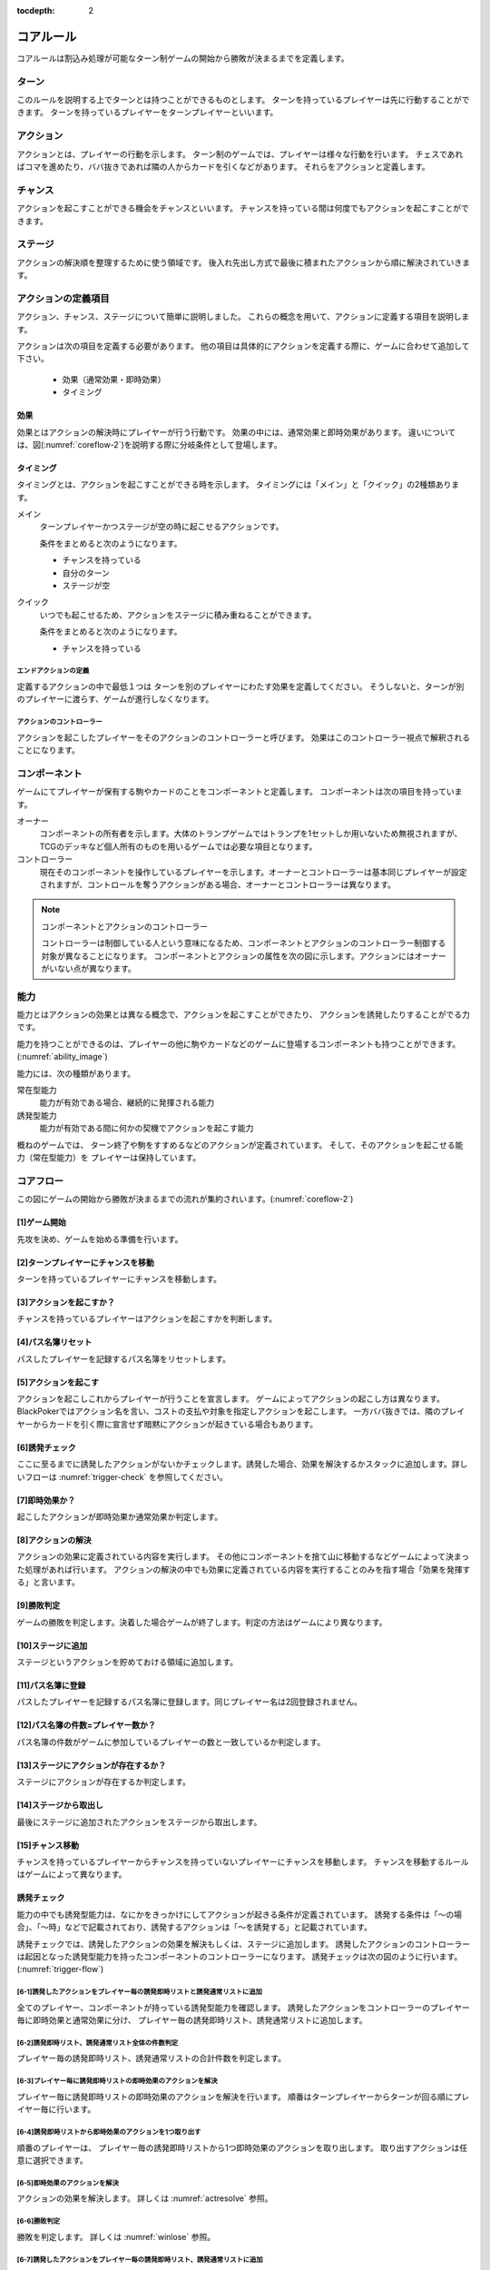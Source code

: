 :tocdepth: 2


.. _corerule:

==============================
コアルール
==============================

コアルールは割込み処理が可能なターン制ゲームの開始から勝敗が決まるまでを定義します。

ターン
==============================
このルールを説明する上でターンとは持つことができるものとします。
ターンを持っているプレイヤーは先に行動することができます。
ターンを持っているプレイヤーをターンプレイヤーといいます。


アクション
==============================
アクションとは、プレイヤーの行動を示します。
ターン制のゲームでは、プレイヤーは様々な行動を行います。
チェスであればコマを進めたり、ババ抜きであれば隣の人からカードを引くなどがあります。
それらをアクションと定義します。


チャンス
==============================
アクションを起こすことができる機会をチャンスといいます。
チャンスを持っている間は何度でもアクションを起こすことができます。


ステージ
==============================
アクションの解決順を整理するために使う領域です。
後入れ先出し方式で最後に積まれたアクションから順に解決されていきます。


アクションの定義項目
==============================
アクション、チャンス、ステージについて簡単に説明しました。
これらの概念を用いて、アクションに定義する項目を説明します。

アクションは次の項目を定義する必要があります。
他の項目は具体的にアクションを定義する際に、ゲームに合わせて追加して下さい。

 * 効果（通常効果・即時効果）
 * タイミング


効果
------------------------------
効果とはアクションの解決時にプレイヤーが行う行動です。
効果の中には、通常効果と即時効果があります。
違いについては、図(:numref:`coreflow-2`)を説明する際に分岐条件として登場します。


.. _timing:

タイミング
------------------------------
タイミングとは、アクションを起こすことができる時を示します。
タイミングには「メイン」と「クイック」の2種類あります。

メイン
    ターンプレイヤーかつステージが空の時に起こせるアクションです。

    条件をまとめると次のようになります。

    * チャンスを持っている
    * 自分のターン
    * ステージが空

クイック
    いつでも起こせるため、アクションをステージに積み重ねることができます。

    条件をまとめると次のようになります。

    * チャンスを持っている

------------------------------
エンドアクションの定義
------------------------------
定義するアクションの中で最低１つは
ターンを別のプレイヤーにわたす効果を定義してください。
そうしないと、ターンが別のプレイヤーに渡らす、ゲームが進行しなくなります。

------------------------------
アクションのコントローラー
------------------------------
アクションを起こしたプレイヤーをそのアクションのコントローラーと呼びます。
効果はこのコントローラー視点で解釈されることになります。


.. _component:

コンポーネント
==============================
ゲームにてプレイヤーが保有する駒やカードのことをコンポーネントと定義します。
コンポーネントは次の項目を持っています。

オーナー
    コンポーネントの所有者を示します。大体のトランプゲームではトランプを1セットしか用いないため無視されますが、TCGのデッキなど個人所有のものを用いるゲームでは必要な項目となります。

コントローラー
    現在そのコンポーネントを操作しているプレイヤーを示します。オーナーとコントローラーは基本同じプレイヤーが設定されますが、コントロールを奪うアクションがある場合、オーナーとコントローラーは異なります。

.. note:: コンポーネントとアクションのコントローラー

  コントローラーは制御している人という意味になるため、コンポーネントとアクションのコントローラー制御する対象が異なることになります。
  コンポーネントとアクションの属性を次の図に示します。アクションにはオーナーがいない点が異なります。

  .. uml:: 
   :caption: コンポーネントとアクションの属性

   hide methods
   hide circle

   class コンポーネント {
    オーナー
    コントローラー
   }

   class アクション {
    コントローラー
   }





能力
==============================
.. ターン制ゲームの中には、プレイヤーごとに起こせるアクションが異なる場合があります。

.. コアルールではそのプレイヤーごとに起こせるアクションの違いを能力によって定義します。

.. 例えば、

.. そのアクションを起こせる能力を持っているとします。

能力とはアクションの効果とは異なる概念で、アクションを起こすことができたり、 アクションを誘発したりすることがでる力です。

能力を持つことができるのは、プレイヤーの他に駒やカードなどのゲームに登場するコンポーネントも持つことができます。
(:numref:`ability_image`)

.. _ability_image:
.. uml:: ability.puml
   :caption: 能力のイメージ


能力には、次の種類があります。

常在型能力
    能力が有効である場合、継続的に発揮される能力

誘発型能力
    能力が有効である間に何かの契機でアクションを起こす能力

概ねのゲームでは、
ターン終了や駒をすすめるなどのアクションが定義されています。
そして、そのアクションを起こせる能力（常在型能力）を
プレイヤーは保持しています。


.. _coreflowsec:

コアフロー
==============================
この図にゲームの開始から勝敗が決まるまでの流れが集約されいます。(:numref:`coreflow-2`)

.. _coreflow-2:
.. uml:: coreflow.puml
   :caption: コアフロー


.. _gamestart:

[1]ゲーム開始
------------------------------
先攻を決め、ゲームを始める準備を行います。


[2]ターンプレイヤーにチャンスを移動
------------------------------------------------------------
ターンを持っているプレイヤーにチャンスを移動します。


[3]アクションを起こすか？
------------------------------
チャンスを持っているプレイヤーはアクションを起こすかを判断します。


[4]パス名簿リセット
------------------------------
パスしたプレイヤーを記録するパス名簿をリセットします。


[5]アクションを起こす
------------------------------
アクションを起こしこれからプレイヤーが行うことを宣言します。
ゲームによってアクションの起こし方は異なります。BlackPokerではアクション名を言い、コストの支払や対象を指定しアクションを起こします。
一方ババ抜きでは、隣のプレイヤーからカードを引く際に宣言せず暗黙にアクションが起きている場合もあります。


[6]誘発チェック
------------------------------
ここに至るまでに誘発したアクションがないかチェックします。誘発した場合、効果を解決するかスタックに追加します。詳しいフローは :numref:`trigger-check` を参照してください。


[7]即時効果か？
------------------------------
起こしたアクションが即時効果か通常効果か判定します。


.. _actresolve:

[8]アクションの解決
------------------------------
アクションの効果に定義されている内容を実行します。
その他にコンポーネントを捨て山に移動するなどゲームによって決まった処理があれば行います。
アクションの解決の中でも効果に定義されている内容を実行することのみを指す場合「効果を発揮する」と言います。

.. _winlose:

[9]勝敗判定
------------------------------
ゲームの勝敗を判定します。決着した場合ゲームが終了します。判定の方法はゲームにより異なります。


[10]ステージに追加
------------------------------
ステージというアクションを貯めておける領域に追加します。


[11]パス名簿に登録
------------------------------
パスしたプレイヤーを記録するパス名簿に登録します。同じプレイヤー名は2回登録されません。


[12]パス名簿の件数=プレイヤー数か？
------------------------------------------------------------
パス名簿の件数がゲームに参加しているプレイヤーの数と一致しているか判定します。


[13]ステージにアクションが存在するか？
------------------------------
ステージにアクションが存在するか判定します。

[14]ステージから取出し
------------------------------
最後にステージに追加されたアクションをステージから取出します。


[15]チャンス移動
------------------------------
チャンスを持っているプレイヤーからチャンスを持っていないプレイヤーにチャンスを移動します。
チャンスを移動するルールはゲームによって異なります。


.. _trigger-check:

誘発チェック
------------------------------

能力の中でも誘発型能力は、なにかをきっかけにしてアクションが起きる条件が定義されています。
誘発する条件は「〜の場合」、「〜時」などで記載されており、誘発するアクションは「〜を誘発する」と記載されています。

誘発チェックでは、誘発したアクションの効果を解決もしくは、ステージに追加します。
誘発したアクションのコントローラーは起因となった誘発型能力を持ったコンポーネントのコントローラーになります。
誘発チェックは次の図のように行います。(:numref:`trigger-flow`)


.. _trigger-flow:
.. uml:: triggerflow.puml
   :caption: 誘発チェック


.. _trigger-act-gather:

------------------------------------------------------------------------------------------------------------------------
[6-1]誘発したアクションをプレイヤー毎の誘発即時リストと誘発通常リストに追加
------------------------------------------------------------------------------------------------------------------------
全てのプレイヤー、コンポーネントが持っている誘発型能力を確認します。
誘発したアクションをコントローラーのプレイヤー毎に即時効果と通常効果に分け、
プレイヤー毎の誘発即時リスト、誘発通常リストに追加します。

------------------------------------------------------------------------------------------------------------------------
[6-2]誘発即時リスト、誘発通常リスト全体の件数判定
------------------------------------------------------------------------------------------------------------------------
プレイヤー毎の誘発即時リスト、誘発通常リストの合計件数を判定します。

------------------------------------------------------------------------------------------------------------------------
[6-3]プレイヤー毎に誘発即時リストの即時効果のアクションを解決
------------------------------------------------------------------------------------------------------------------------
プレイヤー毎に誘発即時リストの即時効果のアクションを解決を行います。
順番はターンプレイヤーからターンが回る順にプレイヤー毎に行います。

------------------------------------------------------------
[6-4]誘発即時リストから即時効果のアクションを1つ取り出す
------------------------------------------------------------
順番のプレイヤーは、 プレイヤー毎の誘発即時リストから1つ即時効果のアクションを取り出します。
取り出すアクションは任意に選択できます。


------------------------------------------------------------
[6-5]即時効果のアクションを解決
------------------------------------------------------------
アクションの効果を解決します。
詳しくは :numref:`actresolve` 参照。


------------------------------
[6-6]勝敗判定
------------------------------
勝敗を判定します。
詳しくは :numref:`winlose` 参照。


----------------------------------------------------------------------------------------------------
[6-7]誘発したアクションをプレイヤー毎の誘発即時リスト、誘発通常リストに追加
----------------------------------------------------------------------------------------------------
詳しくは :numref:`trigger-act-gather` 参照。

--------------------------------------------------
[6-8]誘発即時リストの件数が0件でなけば繰り返す
--------------------------------------------------
順番のプレイヤーの誘発即時リストに未解決の即時効果がある場合、
即時効果の解決を繰返します。

----------------------------------------------------------------------------------------------------
[6-9]全ての誘発即時リストの件数が0件でなければ繰り返す
----------------------------------------------------------------------------------------------------
プレイヤー毎の誘発即時リストに未解決のアクションがある場合、
再びプレイヤー毎に誘発即時リストの即時効果の解決を繰返します。

----------------------------------------------------------------------------------------------------
[6-10]プレイヤー毎に誘発通常リストのアクションをステージに追加
----------------------------------------------------------------------------------------------------
プレイヤー毎に誘発通常リストのアクションをステージに追加します。
順番はターンプレイヤーからターンが回る順にプレイヤー毎に行います。


----------------------------------------------------------------------------------------------------
[6-11]通常効果のアクションを任意の順でステージに追加
----------------------------------------------------------------------------------------------------
順番のプレイヤーは、 プレイヤー毎の誘発通常リストからアクションを任意の順でステージに追加します。


----------------------------------------------------------------------------------------------------
[6-12]誘発したアクションをプレイヤー毎に誘発即時リストと誘発通常リストにまとめる
----------------------------------------------------------------------------------------------------
詳しくは :numref:`trigger-act-gather` 参照。

--------------------------------------------------
[6-13]誘発通常リストにアクションがあれば繰り返す
--------------------------------------------------
プレイヤー毎の誘発通常リストにアクションがある場合、
順番を次のプレイヤーに渡し、プレイヤー毎に誘発通常リストのアクションをステージに追加します。


まとめ
==============================

コアルールについて説明しました。
すでにあるターン制のゲームからアクションを洗い出し、能力を整理することで割込処理を可能としゲームの新しい遊び方が見つけられます。
また、新しく作成するゲームに関してもコアルールを意識して作成することで、ルール追加がしやすいゲームが考えやすいと思います。
